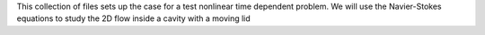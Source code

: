 This collection of files sets up the case for a test nonlinear
time dependent problem. We will use the Navier-Stokes equations
to study the 2D flow inside a cavity with a moving lid
